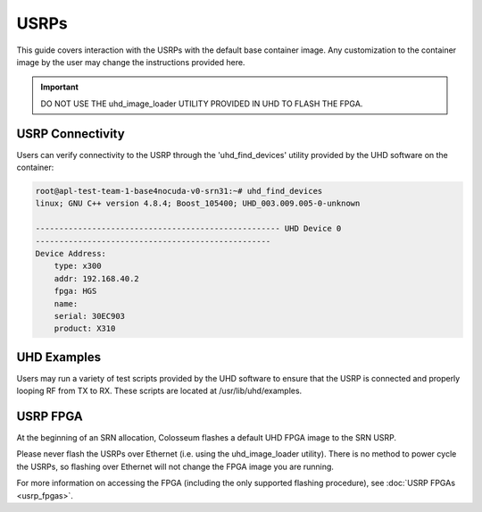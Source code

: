 USRPs
=====

This guide covers interaction with the USRPs with the default base container image. Any customization to the container image by the user may change the instructions provided here.

.. important::

    DO NOT USE THE uhd_image_loader UTILITY PROVIDED IN UHD TO FLASH THE FPGA.

USRP Connectivity
---------------

Users can verify connectivity to the USRP through the 'uhd_find_devices' utility provided by the UHD software on the container:

.. code-block:: bash

    root@apl-test-team-1-base4nocuda-v0-srn31:~# uhd_find_devices
    linux; GNU C++ version 4.8.4; Boost_105400; UHD_003.009.005-0-unknown 
    
    ---------------------------------------------------- UHD Device 0
    --------------------------------------------------
    Device Address:
        type: x300
        addr: 192.168.40.2
        fpga: HGS
        name: 
        serial: 30EC903
        product: X310

UHD Examples
----------

Users may run a variety of test scripts provided by the UHD software to ensure that the USRP is connected and properly looping RF from TX to RX. These scripts are located at /usr/lib/uhd/examples.

USRP FPGA
--------

At the beginning of an SRN allocation, Colosseum flashes a default UHD FPGA image to the SRN USRP.

Please never flash the USRPs over Ethernet (i.e. using the uhd_image_loader utility). There is no method to power cycle the USRPs, so flashing over Ethernet will not change the FPGA image you are running.

For more information on accessing the FPGA (including the only supported flashing procedure), see :doc:`USRP FPGAs <usrp_fpgas>`.

